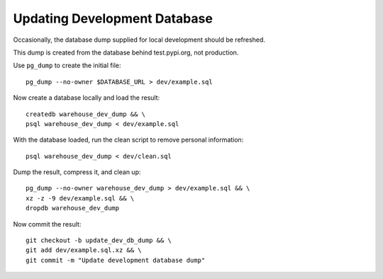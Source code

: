 Updating Development Database
=============================

Occasionally, the database dump supplied for local development should be
refreshed.

This dump is created from the database behind test.pypi.org, not production.

Use ``pg_dump`` to create the initial file::

    pg_dump --no-owner $DATABASE_URL > dev/example.sql

Now create a database locally and load the result::

    createdb warehouse_dev_dump && \
    psql warehouse_dev_dump < dev/example.sql

With the database loaded, run the clean script to remove personal information::

    psql warehouse_dev_dump < dev/clean.sql

Dump the result, compress it, and clean up::

    pg_dump --no-owner warehouse_dev_dump > dev/example.sql && \
    xz -z -9 dev/example.sql && \
    dropdb warehouse_dev_dump

Now commit the result::

    git checkout -b update_dev_db_dump && \
    git add dev/example.sql.xz && \
    git commit -m "Update development database dump"

